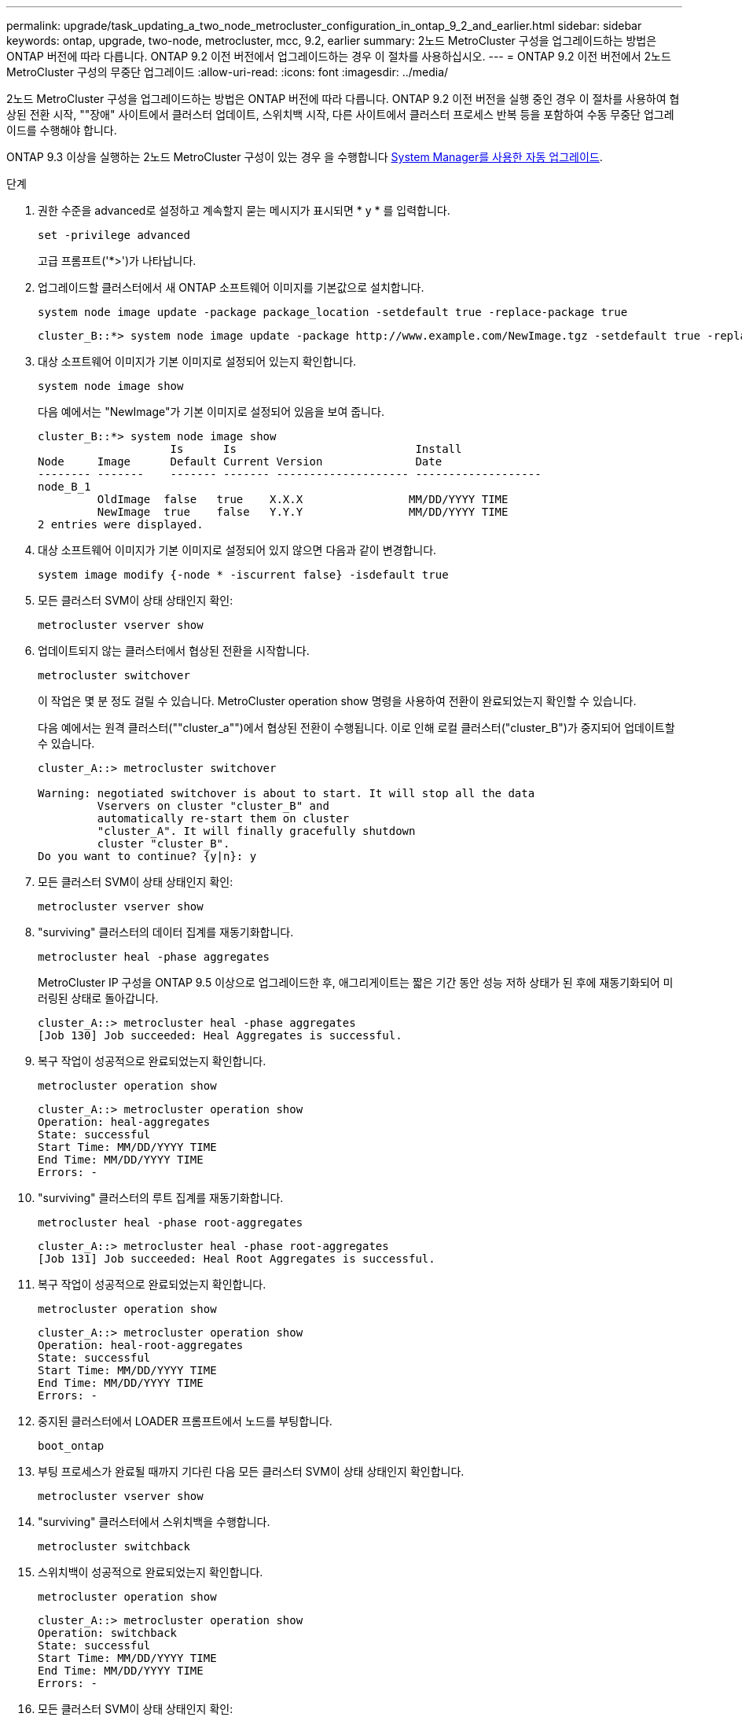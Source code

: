 ---
permalink: upgrade/task_updating_a_two_node_metrocluster_configuration_in_ontap_9_2_and_earlier.html 
sidebar: sidebar 
keywords: ontap, upgrade, two-node, metrocluster, mcc, 9.2, earlier 
summary: 2노드 MetroCluster 구성을 업그레이드하는 방법은 ONTAP 버전에 따라 다릅니다. ONTAP 9.2 이전 버전에서 업그레이드하는 경우 이 절차를 사용하십시오. 
---
= ONTAP 9.2 이전 버전에서 2노드 MetroCluster 구성의 무중단 업그레이드
:allow-uri-read: 
:icons: font
:imagesdir: ../media/


[role="lead"]
2노드 MetroCluster 구성을 업그레이드하는 방법은 ONTAP 버전에 따라 다릅니다. ONTAP 9.2 이전 버전을 실행 중인 경우 이 절차를 사용하여 협상된 전환 시작, ""장애" 사이트에서 클러스터 업데이트, 스위치백 시작, 다른 사이트에서 클러스터 프로세스 반복 등을 포함하여 수동 무중단 업그레이드를 수행해야 합니다.

ONTAP 9.3 이상을 실행하는 2노드 MetroCluster 구성이 있는 경우 을 수행합니다 xref:task_upgrade_andu_sm.html[System Manager를 사용한 자동 업그레이드].

.단계
. 권한 수준을 advanced로 설정하고 계속할지 묻는 메시지가 표시되면 * y * 를 입력합니다.
+
[source, cli]
----
set -privilege advanced
----
+
고급 프롬프트('*>')가 나타납니다.

. 업그레이드할 클러스터에서 새 ONTAP 소프트웨어 이미지를 기본값으로 설치합니다.
+
[source, cli]
----
system node image update -package package_location -setdefault true -replace-package true
----
+
[listing]
----
cluster_B::*> system node image update -package http://www.example.com/NewImage.tgz -setdefault true -replace-package true
----
. 대상 소프트웨어 이미지가 기본 이미지로 설정되어 있는지 확인합니다.
+
[source, cli]
----
system node image show
----
+
다음 예에서는 "NewImage"가 기본 이미지로 설정되어 있음을 보여 줍니다.

+
[listing]
----
cluster_B::*> system node image show
                    Is      Is                           Install
Node     Image      Default Current Version              Date
-------- -------    ------- ------- -------------------- -------------------
node_B_1
         OldImage  false   true    X.X.X                MM/DD/YYYY TIME
         NewImage  true    false   Y.Y.Y                MM/DD/YYYY TIME
2 entries were displayed.
----
. 대상 소프트웨어 이미지가 기본 이미지로 설정되어 있지 않으면 다음과 같이 변경합니다.
+
[source, cli]
----
system image modify {-node * -iscurrent false} -isdefault true
----
. 모든 클러스터 SVM이 상태 상태인지 확인:
+
[source, cli]
----
metrocluster vserver show
----
. 업데이트되지 않는 클러스터에서 협상된 전환을 시작합니다.
+
[source, cli]
----
metrocluster switchover
----
+
이 작업은 몇 분 정도 걸릴 수 있습니다. MetroCluster operation show 명령을 사용하여 전환이 완료되었는지 확인할 수 있습니다.

+
다음 예에서는 원격 클러스터(""cluster_a"")에서 협상된 전환이 수행됩니다. 이로 인해 로컬 클러스터("cluster_B")가 중지되어 업데이트할 수 있습니다.

+
[listing]
----
cluster_A::> metrocluster switchover

Warning: negotiated switchover is about to start. It will stop all the data
         Vservers on cluster "cluster_B" and
         automatically re-start them on cluster
         "cluster_A". It will finally gracefully shutdown
         cluster "cluster_B".
Do you want to continue? {y|n}: y
----
. 모든 클러스터 SVM이 상태 상태인지 확인:
+
[source, cli]
----
metrocluster vserver show
----
. "surviving" 클러스터의 데이터 집계를 재동기화합니다.
+
[source, cli]
----
metrocluster heal -phase aggregates
----
+
MetroCluster IP 구성을 ONTAP 9.5 이상으로 업그레이드한 후, 애그리게이트는 짧은 기간 동안 성능 저하 상태가 된 후에 재동기화되어 미러링된 상태로 돌아갑니다.

+
[listing]
----
cluster_A::> metrocluster heal -phase aggregates
[Job 130] Job succeeded: Heal Aggregates is successful.
----
. 복구 작업이 성공적으로 완료되었는지 확인합니다.
+
[source, cli]
----
metrocluster operation show
----
+
[listing]
----
cluster_A::> metrocluster operation show
Operation: heal-aggregates
State: successful
Start Time: MM/DD/YYYY TIME
End Time: MM/DD/YYYY TIME
Errors: -
----
. "surviving" 클러스터의 루트 집계를 재동기화합니다.
+
[source, cli]
----
metrocluster heal -phase root-aggregates
----
+
[listing]
----
cluster_A::> metrocluster heal -phase root-aggregates
[Job 131] Job succeeded: Heal Root Aggregates is successful.
----
. 복구 작업이 성공적으로 완료되었는지 확인합니다.
+
[source, cli]
----
metrocluster operation show
----
+
[listing]
----
cluster_A::> metrocluster operation show
Operation: heal-root-aggregates
State: successful
Start Time: MM/DD/YYYY TIME
End Time: MM/DD/YYYY TIME
Errors: -
----
. 중지된 클러스터에서 LOADER 프롬프트에서 노드를 부팅합니다.
+
[source, cli]
----
boot_ontap
----
. 부팅 프로세스가 완료될 때까지 기다린 다음 모든 클러스터 SVM이 상태 상태인지 확인합니다.
+
[source, cli]
----
metrocluster vserver show
----
. "surviving" 클러스터에서 스위치백을 수행합니다.
+
[source, cli]
----
metrocluster switchback
----
. 스위치백이 성공적으로 완료되었는지 확인합니다.
+
[source, cli]
----
metrocluster operation show
----
+
[listing]
----
cluster_A::> metrocluster operation show
Operation: switchback
State: successful
Start Time: MM/DD/YYYY TIME
End Time: MM/DD/YYYY TIME
Errors: -
----
. 모든 클러스터 SVM이 상태 상태인지 확인:
+
[source, cli]
----
metrocluster vserver show
----
. 다른 클러스터에서 이전 단계를 모두 반복합니다.
. MetroCluster 구성이 정상인지 확인합니다.
+
.. 구성을 확인합니다.
+
[source, cli]
----
metrocluster check run
----
+
[listing]
----
cluster_A::> metrocluster check run
Last Checked On: MM/DD/YYYY TIME
Component           Result
------------------- ---------
nodes               ok
lifs                ok
config-replication  ok
aggregates          ok
4 entries were displayed.

Command completed. Use the "metrocluster check show -instance"
command or sub-commands in "metrocluster check" directory for
detailed results.
To check if the nodes are ready to do a switchover or switchback
operation, run "metrocluster switchover -simulate" or "metrocluster
switchback -simulate", respectively.
----
.. 보다 자세한 결과를 보려면 MetroCluster check run 명령을 사용하십시오.
+
[source, cli]
----
metrocluster check aggregate show
----
+
[source, cli]
----
metrocluster check config-replication show
----
+
[source, cli]
----
metrocluster check lif show
----
+
[source, cli]
----
metrocluster check node show
----
.. 권한 수준을 고급으로 설정합니다.
+
[source, cli]
----
set -privilege advanced
----
.. 스위치오버 작업 시뮬레이션:
+
[source, cli]
----
metrocluster switchover -simulate
----
.. 전환 시뮬레이션 결과를 검토합니다.
+
[source, cli]
----
metrocluster operation show
----
+
[listing]
----
cluster_A::*> metrocluster operation show
    Operation: switchover
        State: successful
   Start time: MM/DD/YYYY TIME
     End time: MM/DD/YYYY TIME
       Errors: -
----
.. 관리자 권한 레벨로 돌아갑니다.
+
[source, cli]
----
set -privilege admin
----
.. 다른 클러스터에서 이러한 하위 단계를 반복합니다.




.작업을 마친 후
아무 작업도 수행합니다 link:task_what_to_do_after_upgrade.html["업그레이드 후 작업"].

.관련 정보
link:https://docs.netapp.com/us-en/ontap-metrocluster/disaster-recovery/concept_dr_workflow.html["MetroCluster 재해 복구"]
